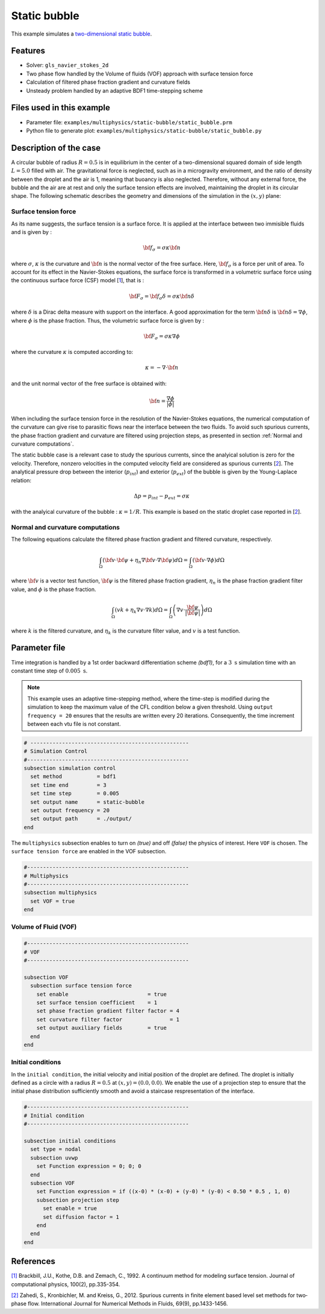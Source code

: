 ==========================
Static bubble
==========================

This example simulates a `two-dimensional static bubble`_.

.. _two-dimensional static bubble: https://onlinelibrary.wiley.com/doi/full/10.1002/fld.2643


----------------------------------
Features
----------------------------------
- Solver: ``gls_navier_stokes_2d``
- Two phase flow handled by the Volume of fluids (VOF) approach with surface tension force
- Calculation of filtered phase fraction gradient and curvature fields
- Unsteady problem handled by an adaptive BDF1 time-stepping scheme

---------------------------
Files used in this example
---------------------------
- Parameter file: ``examples/multiphysics/static-bubble/static_bubble.prm``
- Python file to generate plot: ``examples/multiphysics/static-bubble/static_bubble.py``

-----------------------------
Description of the case
-----------------------------

A circular bubble of radius :math:`R=0.5` is in equilibrium in the center of a two-dimensional squared domain of side length :math:`L=5.0` filled with air. The gravitational force is neglected, such as in a microgravity environment, and the ratio of density between the droplet and the air is 1, meaning that buoancy is also neglected. Therefore, without any external force, the bubble and the air are at rest and only the surface tension effects are involved, maintaining the droplet in its circular shape. The following schematic describes the geometry and dimensions of the simulation in the :math:`(x,y)` plane:

.. image:: images/static-bubble.png
    :alt: Schematic
    :align: center
    :width: 400


""""""""""""""""""""""""""""""""
Surface tension force
""""""""""""""""""""""""""""""""
As its name suggests, the surface tension is a surface force. It is applied at the interface between two immisible fluids and is given by :

.. math::

    {\bf{f_{\sigma}}} = \sigma \kappa {\bf{n}}

where :math:`\sigma`, :math:`\kappa` is the curvature and :math:`\bf{n}` is the normal vector of the free surface. Here, :math:`{\bf{f_{\sigma}}}` is a force per unit of area. To account for its effect in the Navier-Stokes equations, the surface force is transformed in a volumetric surface force using the continuous surface force (CSF) model [`1 <https://doi.org/10.1016/0021-9991(92)90240-Y>`_], that is :

.. math::

    {\bf{F_{\sigma}}} = \bf{f_{\sigma}} \delta = \sigma \kappa {\bf{n}}\delta

where :math:`\delta` is a Dirac delta measure with support on the interface. A good approximation for the term :math:`{\bf{n}}\delta` is :math:`{\bf{n}}\delta = \nabla \phi`, where :math:`\phi` is the phase fraction. Thus, the volumetric surface force is given by :

.. math::

    {\bf{F_{\sigma}}} =  \sigma \kappa \nabla \phi

where the curvature :math:`\kappa` is computed according to:

.. math::

    \kappa = - \nabla \cdot \bf{n}

and the unit normal vector of the free surface is obtained with:

.. math::

    \bf{n} = \frac{\nabla \phi}{|\phi|}

When including the surface tension force in the resolution of the Navier-Stokes equations, the numerical computation of the curvature can give rise to parasitic flows near the interface between the two fluids. To avoid such spurious currents, the phase fraction gradient and curvature are filtered using projection steps, as presented in section :ref:`Normal and curvature computations`.

The static bubble case is a relevant case to study the spurious currents, since the analyical solution is zero for the velocity. Therefore, nonzero velocities in the computed velocity field are considered as spurious currents [`2 <https://doi.org/10.1002/fld.2643>`_]. The analytical pressure drop between the interior (:math:`p_{int}`) and exterior (:math:`p_{ext}`) of the bubble is given by the Young-Laplace relation:

.. math::

    \Delta p = p_{int} - p_{ext} = \sigma \kappa

with the analyical curvature of the bubble : :math:`\kappa = 1/R`. This example is based on the static droplet case reported in [`2 <https://doi.org/10.1002/fld.2643>`_].

.. _Normal and curvature computations:

"""""""""""""""""""""""""""""""""
Normal and curvature computations
"""""""""""""""""""""""""""""""""
The following equations calculate the filtered phase fraction gradient and filtered curvature, respectively.


.. math::

    \int_\Omega \left( {\bf{v}} \cdot {\bf{\psi}} + \eta_n \nabla {\bf{v}} \cdot \nabla {\bf{\psi}} \right) d\Omega = \int_\Omega \left( {\bf{v}} \cdot \nabla {\phi} \right) d\Omega

where :math:`{\bf{v}}` is a vector test function, :math:`\bf{\psi}` is the filtered phase fraction gradient, :math:`\eta_n` is the phase fraction gradient filter value, and :math:`\phi` is the phase fraction.

.. math::

    \int_\Omega \left( v k + \eta_k \nabla v \cdot \nabla k \right) d\Omega = \int_\Omega \left( \nabla v \cdot \frac{\bf{\psi}}{|\bf{\psi}|} \right) d\Omega

where :math:`k` is the filtered curvature, and :math:`\eta_k` is the curvature filter value, and :math:`v` is a test function.

--------------
Parameter file
--------------

Time integration is handled by a 1st order backward differentiation scheme `(bdf1)`, for a :math:`3~\text{s}` simulation time with an constant time step of :math:`0.005~\text{s}`.

.. note::
    This example uses an adaptive time-stepping method, where the
    time-step is modified during the simulation to keep the maximum value of the CFL condition below a given threshold. Using ``output frequency = 20`` ensures that the results are written every 20 iterations. Consequently, the time increment between each vtu file is not constant.

.. code-block:: text

    # --------------------------------------------------
    # Simulation Control
    #---------------------------------------------------
    subsection simulation control
      set method           = bdf1
      set time end         = 3
      set time step        = 0.005
      set output name      = static-bubble
      set output frequency = 20
      set output path      = ./output/
    end

The ``multiphysics`` subsection enables to turn on `(true)`
and off `(false)` the physics of interest. Here ``VOF`` is chosen. The ``surface tension force`` are enabled in the VOF subsection.


.. code-block:: text

    #---------------------------------------------------
    # Multiphysics
    #---------------------------------------------------
    subsection multiphysics
      set VOF = true
    end

""""""""""""""""""""""""""""""""
Volume of Fluid (VOF)
""""""""""""""""""""""""""""""""

.. code-block:: text

    #---------------------------------------------------
    # VOF
    #---------------------------------------------------

    subsection VOF
      subsection surface tension force
        set enable                         = true
        set surface tension coefficient    = 1
        set phase fraction gradient filter factor = 4
        set curvature filter factor               = 1
        set output auxiliary fields        = true
      end
    end



""""""""""""""""""""""""""""""""
Initial conditions
""""""""""""""""""""""""""""""""
In the ``initial condition``, the initial velocity and initial position
of the droplet are defined. The droplet is initially
defined as a circle with a radius :math:`R= 0.5` at :math:`(x,y)=(0.0, 0.0)`. We enable the use of a projection step to ensure that the initial phase distribution
sufficiently smooth and avoid a staircase respresentation of the interface.

.. code-block:: text

    #---------------------------------------------------
    # Initial condition
    #---------------------------------------------------

    subsection initial conditions
      set type = nodal
      subsection uvwp
        set Function expression = 0; 0; 0
      end
      subsection VOF
        set Function expression = if ((x-0) * (x-0) + (y-0) * (y-0) < 0.50 * 0.5 , 1, 0)
        subsection projection step
          set enable = true
          set diffusion factor = 1
        end
      end
    end



-----------
References
-----------
`[1] <https://doi.org/10.1016/0021-9991(92)90240-Y>`_ Brackbill, J.U., Kothe, D.B. and Zemach, C., 1992. A continuum method for modeling surface tension. Journal of computational physics, 100(2), pp.335-354.

`[2] <https://doi.org/10.1002/fld.2643>`_ Zahedi, S., Kronbichler, M. and Kreiss, G., 2012. Spurious currents in finite element based level set methods for two‐phase flow. International Journal for Numerical Methods in Fluids, 69(9), pp.1433-1456.
